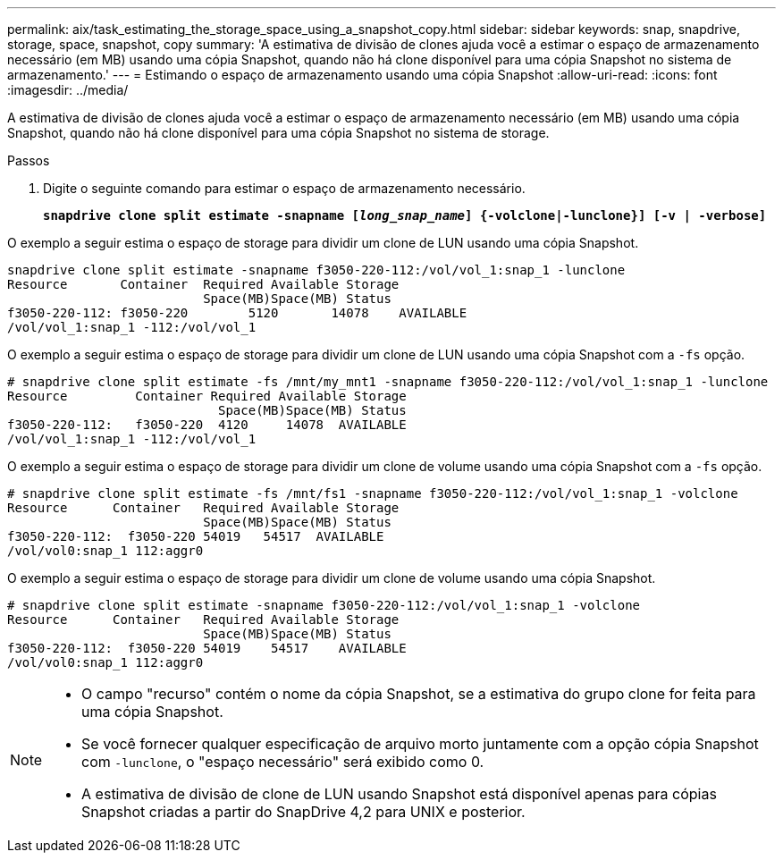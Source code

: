 ---
permalink: aix/task_estimating_the_storage_space_using_a_snapshot_copy.html 
sidebar: sidebar 
keywords: snap, snapdrive, storage, space, snapshot, copy 
summary: 'A estimativa de divisão de clones ajuda você a estimar o espaço de armazenamento necessário (em MB) usando uma cópia Snapshot, quando não há clone disponível para uma cópia Snapshot no sistema de armazenamento.' 
---
= Estimando o espaço de armazenamento usando uma cópia Snapshot
:allow-uri-read: 
:icons: font
:imagesdir: ../media/


[role="lead"]
A estimativa de divisão de clones ajuda você a estimar o espaço de armazenamento necessário (em MB) usando uma cópia Snapshot, quando não há clone disponível para uma cópia Snapshot no sistema de storage.

.Passos
. Digite o seguinte comando para estimar o espaço de armazenamento necessário.
+
`*snapdrive clone split estimate -snapname [_long_snap_name_] {-volclone|-lunclone}] [-v | -verbose]*`



O exemplo a seguir estima o espaço de storage para dividir um clone de LUN usando uma cópia Snapshot.

[listing]
----
snapdrive clone split estimate -snapname f3050-220-112:/vol/vol_1:snap_1 -lunclone
Resource       Container  Required Available Storage
                          Space(MB)Space(MB) Status
f3050-220-112: f3050-220 	5120	   14078    AVAILABLE
/vol/vol_1:snap_1 -112:/vol/vol_1
----
O exemplo a seguir estima o espaço de storage para dividir um clone de LUN usando uma cópia Snapshot com a `-fs` opção.

[listing]
----
# snapdrive clone split estimate -fs /mnt/my_mnt1 -snapname f3050-220-112:/vol/vol_1:snap_1 -lunclone
Resource         Container Required Available Storage
                            Space(MB)Space(MB) Status
f3050-220-112:   f3050-220  4120     14078  AVAILABLE
/vol/vol_1:snap_1 -112:/vol/vol_1
----
O exemplo a seguir estima o espaço de storage para dividir um clone de volume usando uma cópia Snapshot com a `-fs` opção.

[listing]
----
# snapdrive clone split estimate -fs /mnt/fs1 -snapname f3050-220-112:/vol/vol_1:snap_1 -volclone
Resource      Container   Required Available Storage
                          Space(MB)Space(MB) Status
f3050-220-112:  f3050-220 54019   54517  AVAILABLE
/vol/vol0:snap_1 112:aggr0
----
O exemplo a seguir estima o espaço de storage para dividir um clone de volume usando uma cópia Snapshot.

[listing]
----
# snapdrive clone split estimate -snapname f3050-220-112:/vol/vol_1:snap_1 -volclone
Resource      Container   Required Available Storage
                          Space(MB)Space(MB) Status
f3050-220-112:  f3050-220 54019    54517    AVAILABLE
/vol/vol0:snap_1 112:aggr0
----
[NOTE]
====
* O campo "recurso" contém o nome da cópia Snapshot, se a estimativa do grupo clone for feita para uma cópia Snapshot.
* Se você fornecer qualquer especificação de arquivo morto juntamente com a opção cópia Snapshot com `-lunclone`, o "espaço necessário" será exibido como 0.
* A estimativa de divisão de clone de LUN usando Snapshot está disponível apenas para cópias Snapshot criadas a partir do SnapDrive 4,2 para UNIX e posterior.


====